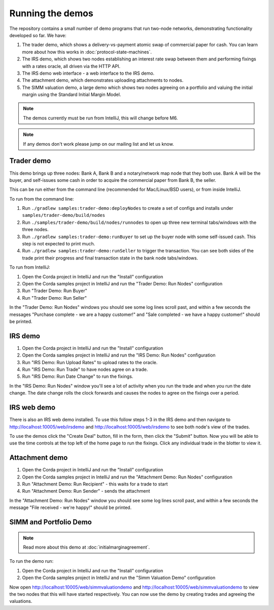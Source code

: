 Running the demos
=================

The repository contains a small number of demo programs that run two-node networks, demonstrating functionality developed
so far. We have:

1. The trader demo, which shows a delivery-vs-payment atomic swap of commercial paper for cash. You can learn more about
   how this works in :doc:`protocol-state-machines`.
2. The IRS demo, which shows two nodes establishing an interest rate swap between them and performing fixings with a
   rates oracle, all driven via the HTTP API.
3. The IRS demo web interface - a web interface to the IRS demo.
4. The attachment demo, which demonstrates uploading attachments to nodes.
5. The SIMM valuation demo, a large demo which shows two nodes agreeing on a portfolio and valuing the initial margin
   using the Standard Initial Margin Model.

.. note:: The demos currently must be run from IntelliJ, this will change before M6.

.. note:: If any demos don't work please jump on our mailing list and let us know.

Trader demo
-----------

This demo brings up three nodes: Bank A, Bank B and a notary/network map node that they both use. Bank A will
be the buyer, and self-issues some cash in order to acquire the commercial paper from Bank B, the seller.

This can be run either from the command line (recommended for Mac/Linux/BSD users), or from inside IntelliJ.

To run from the command line:

1. Run ``./gradlew samples:trader-demo:deployNodes`` to create a set of configs and installs under ``samples/trader-demo/build/nodes``
2. Run ``./samples/trader-demo/build/nodes/runnodes`` to open up three new terminal tabs/windows with the three nodes.
3. Run ``./gradlew samples:trader-demo:runBuyer`` to set up the buyer node with some self-issued cash. This step
   is not expected to print much.
4. Run ``./gradlew samples:trader-demo:runSeller`` to trigger the transaction. You can see both sides of the
   trade print their progress and final transaction state in the bank node tabs/windows.

To run from IntelliJ:

1. Open the Corda project in IntelliJ and run the "Install" configuration
2. Open the Corda samples project in IntelliJ and run the "Trader Demo: Run Nodes" configuration
3. Run "Trader Demo: Run Buyer"
4. Run "Trader Demo: Run Seller"

In the "Trader Demo: Run Nodes" windows you should see some log lines scroll past, and within a few seconds the messages
"Purchase complete - we are a happy customer!" and "Sale completed - we have a happy customer!" should be printed.

IRS demo
--------

1. Open the Corda project in IntelliJ and run the "Install" configuration
2. Open the Corda samples project in IntelliJ and run the "IRS Demo: Run Nodes" configuration
3. Run "IRS Demo: Run Upload Rates" to upload rates to the oracle.
4. Run "IRS Demo: Run Trade" to have nodes agree on a trade.
5. Run "IRS Demo: Run Date Change" to run the fixings.

In the "IRS Demo: Run Nodes" window you'll see a lot of activity when you run the trade and when you run the date change.
The date change rolls the clock forwards and causes the nodes to agree on the fixings over a period.

IRS web demo
------------

There is also an IRS web demo installed. To use this follow steps 1-3 in the IRS demo and then navigate to
http://localhost:10005/web/irsdemo and http://localhost:10005/web/irsdemo to see both node's view of the trades.

To use the demos click the "Create Deal" button, fill in the form, then click the "Submit" button. Now you will be
able to use the time controls at the top left of the home page to run the fixings. Click any individual trade in the
blotter to view it.

Attachment demo
---------------

1. Open the Corda project in IntelliJ and run the "Install" configuration
2. Open the Corda samples project in IntelliJ and run the "Attachment Demo: Run Nodes" configuration
3. Run "Attachment Demo: Run Recipient" - this waits for a trade to start
4. Run "Attachment Demo: Run Sender" - sends the attachment

In the "Attachment Demo: Run Nodes" window you should see some log lines scroll past, and within a few seconds the
message "File received - we're happy!" should be printed.

SIMM and Portfolio Demo
-----------------------

.. note:: Read more about this demo at :doc:`initialmarginagreement`.

To run the demo run:

1. Open the Corda project in IntelliJ and run the "Install" configuration
2. Open the Corda samples project in IntelliJ and run the "Simm Valuation Demo" configuration

Now open http://localhost:10005/web/simmvaluationdemo and http://localhost:10005/web/simmvaluationdemo to view the two nodes that this
will have started respectively. You can now use the demo by creating trades and agreeing the valuations.

